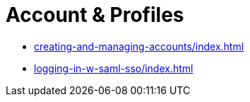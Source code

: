 = Account & Profiles
:navtitle: Account & Profiles

* xref:creating-and-managing-accounts/index.adoc[]

* xref:logging-in-w-saml-sso/index.adoc[]